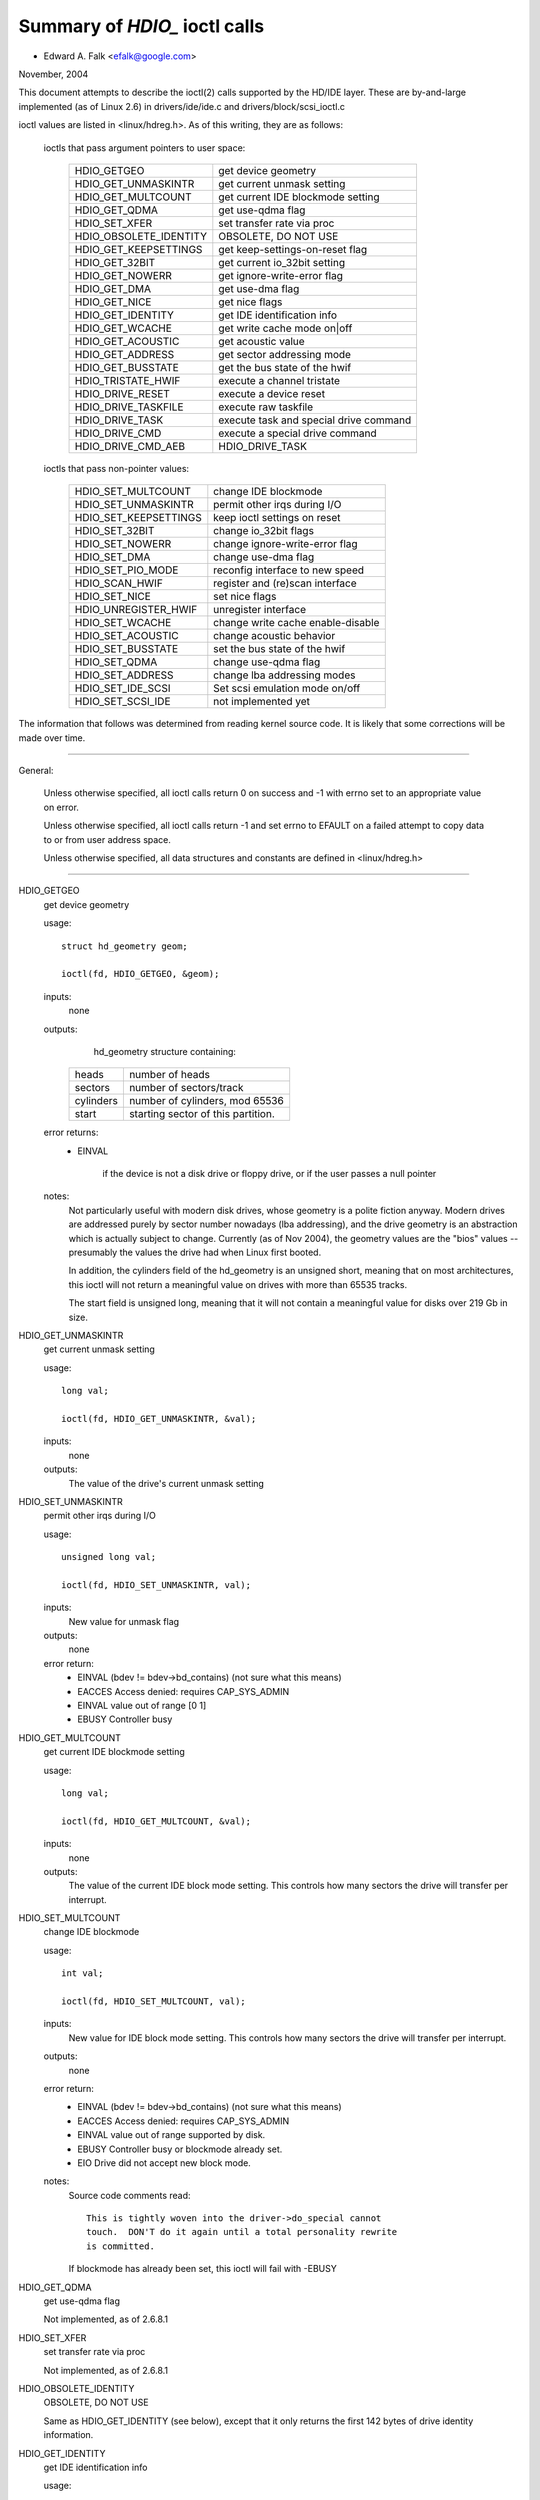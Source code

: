 ==============================
Summary of `HDIO_` ioctl calls
==============================

- Edward A. Falk <efalk@google.com>

November, 2004

This document attempts to describe the ioctl(2) calls supported by
the HD/IDE layer.  These are by-and-large implemented (as of Linux 2.6)
in drivers/ide/ide.c and drivers/block/scsi_ioctl.c

ioctl values are listed in <linux/hdreg.h>.  As of this writing, they
are as follows:

    ioctls that pass argument pointers to user space:

	=======================	=======================================
	HDIO_GETGEO		get device geometry
	HDIO_GET_UNMASKINTR	get current unmask setting
	HDIO_GET_MULTCOUNT	get current IDE blockmode setting
	HDIO_GET_QDMA		get use-qdma flag
	HDIO_SET_XFER		set transfer rate via proc
	HDIO_OBSOLETE_IDENTITY	OBSOLETE, DO NOT USE
	HDIO_GET_KEEPSETTINGS	get keep-settings-on-reset flag
	HDIO_GET_32BIT		get current io_32bit setting
	HDIO_GET_NOWERR		get ignore-write-error flag
	HDIO_GET_DMA		get use-dma flag
	HDIO_GET_NICE		get nice flags
	HDIO_GET_IDENTITY	get IDE identification info
	HDIO_GET_WCACHE		get write cache mode on|off
	HDIO_GET_ACOUSTIC	get acoustic value
	HDIO_GET_ADDRESS	get sector addressing mode
	HDIO_GET_BUSSTATE	get the bus state of the hwif
	HDIO_TRISTATE_HWIF	execute a channel tristate
	HDIO_DRIVE_RESET	execute a device reset
	HDIO_DRIVE_TASKFILE	execute raw taskfile
	HDIO_DRIVE_TASK		execute task and special drive command
	HDIO_DRIVE_CMD		execute a special drive command
	HDIO_DRIVE_CMD_AEB	HDIO_DRIVE_TASK
	=======================	=======================================

    ioctls that pass non-pointer values:

	=======================	=======================================
	HDIO_SET_MULTCOUNT	change IDE blockmode
	HDIO_SET_UNMASKINTR	permit other irqs during I/O
	HDIO_SET_KEEPSETTINGS	keep ioctl settings on reset
	HDIO_SET_32BIT		change io_32bit flags
	HDIO_SET_NOWERR		change ignore-write-error flag
	HDIO_SET_DMA		change use-dma flag
	HDIO_SET_PIO_MODE	reconfig interface to new speed
	HDIO_SCAN_HWIF		register and (re)scan interface
	HDIO_SET_NICE		set nice flags
	HDIO_UNREGISTER_HWIF	unregister interface
	HDIO_SET_WCACHE		change write cache enable-disable
	HDIO_SET_ACOUSTIC	change acoustic behavior
	HDIO_SET_BUSSTATE	set the bus state of the hwif
	HDIO_SET_QDMA		change use-qdma flag
	HDIO_SET_ADDRESS	change lba addressing modes

	HDIO_SET_IDE_SCSI	Set scsi emulation mode on/off
	HDIO_SET_SCSI_IDE	not implemented yet
	=======================	=======================================


The information that follows was determined from reading kernel source
code.  It is likely that some corrections will be made over time.

------------------------------------------------------------------------------

General:

	Unless otherwise specified, all ioctl calls return 0 on success
	and -1 with errno set to an appropriate value on error.

	Unless otherwise specified, all ioctl calls return -1 and set
	errno to EFAULT on a failed attempt to copy data to or from user
	address space.

	Unless otherwise specified, all data structures and constants
	are defined in <linux/hdreg.h>

------------------------------------------------------------------------------

HDIO_GETGEO
	get device geometry


	usage::

	  struct hd_geometry geom;

	  ioctl(fd, HDIO_GETGEO, &geom);


	inputs:
		none



	outputs:
		hd_geometry structure containing:


	    =========	==================================
	    heads	number of heads
	    sectors	number of sectors/track
	    cylinders	number of cylinders, mod 65536
	    start	starting sector of this partition.
	    =========	==================================


	error returns:
	  - EINVAL

			if the device is not a disk drive or floppy drive,
			or if the user passes a null pointer


	notes:
		Not particularly useful with modern disk drives, whose geometry
		is a polite fiction anyway.  Modern drives are addressed
		purely by sector number nowadays (lba addressing), and the
		drive geometry is an abstraction which is actually subject
		to change.  Currently (as of Nov 2004), the geometry values
		are the "bios" values -- presumably the values the drive had
		when Linux first booted.

		In addition, the cylinders field of the hd_geometry is an
		unsigned short, meaning that on most architectures, this
		ioctl will not return a meaningful value on drives with more
		than 65535 tracks.

		The start field is unsigned long, meaning that it will not
		contain a meaningful value for disks over 219 Gb in size.




HDIO_GET_UNMASKINTR
	get current unmask setting


	usage::

	  long val;

	  ioctl(fd, HDIO_GET_UNMASKINTR, &val);

	inputs:
		none



	outputs:
		The value of the drive's current unmask setting





HDIO_SET_UNMASKINTR
	permit other irqs during I/O


	usage::

	  unsigned long val;

	  ioctl(fd, HDIO_SET_UNMASKINTR, val);

	inputs:
		New value for unmask flag



	outputs:
		none



	error return:
	  - EINVAL	(bdev != bdev->bd_contains) (not sure what this means)
	  - EACCES	Access denied:  requires CAP_SYS_ADMIN
	  - EINVAL	value out of range [0 1]
	  - EBUSY	Controller busy




HDIO_GET_MULTCOUNT
	get current IDE blockmode setting


	usage::

	  long val;

	  ioctl(fd, HDIO_GET_MULTCOUNT, &val);

	inputs:
		none



	outputs:
		The value of the current IDE block mode setting.  This
		controls how many sectors the drive will transfer per
		interrupt.



HDIO_SET_MULTCOUNT
	change IDE blockmode


	usage::

	  int val;

	  ioctl(fd, HDIO_SET_MULTCOUNT, val);

	inputs:
		New value for IDE block mode setting.  This controls how many
		sectors the drive will transfer per interrupt.

	outputs:
		none



	error return:
	  - EINVAL	(bdev != bdev->bd_contains) (not sure what this means)
	  - EACCES	Access denied:  requires CAP_SYS_ADMIN
	  - EINVAL	value out of range supported by disk.
	  - EBUSY	Controller busy or blockmode already set.
	  - EIO		Drive did not accept new block mode.

	notes:
	  Source code comments read::

	    This is tightly woven into the driver->do_special cannot
	    touch.  DON'T do it again until a total personality rewrite
	    is committed.

	  If blockmode has already been set, this ioctl will fail with
	  -EBUSY



HDIO_GET_QDMA
	get use-qdma flag


	Not implemented, as of 2.6.8.1



HDIO_SET_XFER
	set transfer rate via proc


	Not implemented, as of 2.6.8.1



HDIO_OBSOLETE_IDENTITY
	OBSOLETE, DO NOT USE


	Same as HDIO_GET_IDENTITY (see below), except that it only
	returns the first 142 bytes of drive identity information.



HDIO_GET_IDENTITY
	get IDE identification info


	usage::

	  unsigned char identity[512];

	  ioctl(fd, HDIO_GET_IDENTITY, identity);

	inputs:
		none



	outputs:
		ATA drive identity information.  For full description, see
		the IDENTIFY DEVICE and IDENTIFY PACKET DEVICE commands in
		the ATA specification.

	error returns:
	  - EINVAL	(bdev != bdev->bd_contains) (not sure what this means)
	  - ENOMSG	IDENTIFY DEVICE information not available

	notes:
		Returns information that was obtained when the drive was
		probed.  Some of this information is subject to change, and
		this ioctl does not re-probe the drive to update the
		information.

		This information is also available from /proc/ide/hdX/identify



HDIO_GET_KEEPSETTINGS
	get keep-settings-on-reset flag


	usage::

	  long val;

	  ioctl(fd, HDIO_GET_KEEPSETTINGS, &val);

	inputs:
		none



	outputs:
		The value of the current "keep settings" flag



	notes:
		When set, indicates that kernel should restore settings
		after a drive reset.



HDIO_SET_KEEPSETTINGS
	keep ioctl settings on reset


	usage::

	  long val;

	  ioctl(fd, HDIO_SET_KEEPSETTINGS, val);

	inputs:
		New value for keep_settings flag



	outputs:
		none



	error return:
	  - EINVAL	(bdev != bdev->bd_contains) (not sure what this means)
	  - EACCES	Access denied:  requires CAP_SYS_ADMIN
	  - EINVAL	value out of range [0 1]
	  - EBUSY		Controller busy



HDIO_GET_32BIT
	get current io_32bit setting


	usage::

	  long val;

	  ioctl(fd, HDIO_GET_32BIT, &val);

	inputs:
		none



	outputs:
		The value of the current io_32bit setting



	notes:
		0=16-bit, 1=32-bit, 2,3 = 32bit+sync





HDIO_GET_NOWERR
	get ignore-write-error flag


	usage::

	  long val;

	  ioctl(fd, HDIO_GET_NOWERR, &val);

	inputs:
		none



	outputs:
		The value of the current ignore-write-error flag





HDIO_GET_DMA
	get use-dma flag


	usage::

	  long val;

	  ioctl(fd, HDIO_GET_DMA, &val);

	inputs:
		none



	outputs:
		The value of the current use-dma flag





HDIO_GET_NICE
	get nice flags


	usage::

	  long nice;

	  ioctl(fd, HDIO_GET_NICE, &nice);

	inputs:
		none



	outputs:
		The drive's "nice" values.



	notes:
		Per-drive flags which determine when the system will give more
		bandwidth to other devices sharing the same IDE bus.

		See <linux/hdreg.h>, near symbol IDE_NICE_DSC_OVERLAP.




HDIO_SET_NICE
	set nice flags


	usage::

	  unsigned long nice;

	  ...
	  ioctl(fd, HDIO_SET_NICE, nice);

	inputs:
		bitmask of nice flags.



	outputs:
		none



	error returns:
	  - EACCES	Access denied:  requires CAP_SYS_ADMIN
	  - EPERM	Flags other than DSC_OVERLAP and NICE_1 set.
	  - EPERM	DSC_OVERLAP specified but not supported by drive

	notes:
		This ioctl sets the DSC_OVERLAP and NICE_1 flags from values
		provided by the user.

		Nice flags are listed in <linux/hdreg.h>, starting with
		IDE_NICE_DSC_OVERLAP.  These values represent shifts.





HDIO_GET_WCACHE
	get write cache mode on|off


	usage::

	  long val;

	  ioctl(fd, HDIO_GET_WCACHE, &val);

	inputs:
		none



	outputs:
		The value of the current write cache mode





HDIO_GET_ACOUSTIC
	get acoustic value


	usage::

	  long val;

	  ioctl(fd, HDIO_GET_ACOUSTIC, &val);

	inputs:
		none



	outputs:
		The value of the current acoustic settings



	notes:
		See HDIO_SET_ACOUSTIC





HDIO_GET_ADDRESS
	usage::


	  long val;

	  ioctl(fd, HDIO_GET_ADDRESS, &val);

	inputs:
		none



	outputs:
		The value of the current addressing mode:

	    =  ===================
	    0  28-bit
	    1  48-bit
	    2  48-bit doing 28-bit
	    3  64-bit
	    =  ===================



HDIO_GET_BUSSTATE
	get the bus state of the hwif


	usage::

	  long state;

	  ioctl(fd, HDIO_SCAN_HWIF, &state);

	inputs:
		none



	outputs:
		Current power state of the IDE bus.  One of BUSSTATE_OFF,
		BUSSTATE_ON, or BUSSTATE_TRISTATE

	error returns:
	  - EACCES	Access denied:  requires CAP_SYS_ADMIN




HDIO_SET_BUSSTATE
	set the bus state of the hwif


	usage::

	  int state;

	  ...
	  ioctl(fd, HDIO_SCAN_HWIF, state);

	inputs:
		Desired IDE power state.  One of BUSSTATE_OFF, BUSSTATE_ON,
		or BUSSTATE_TRISTATE

	outputs:
		none



	error returns:
	  - EACCES	Access denied:  requires CAP_SYS_RAWIO
	  - EOPNOTSUPP	Hardware interface does not support bus power control




HDIO_TRISTATE_HWIF
	execute a channel tristate


	Not implemented, as of 2.6.8.1.  See HDIO_SET_BUSSTATE



HDIO_DRIVE_RESET
	execute a device reset


	usage::

	  int args[3]

	  ...
	  ioctl(fd, HDIO_DRIVE_RESET, args);

	inputs:
		none



	outputs:
		none



	error returns:
	  - EACCES	Access denied:  requires CAP_SYS_ADMIN
	  - ENXIO	No such device:	phy dead or ctl_addr == 0
	  - EIO		I/O error:	reset timed out or hardware error

	notes:

	  - Execute a reset on the device as soon as the current IO
	    operation has completed.

	  - Executes an ATAPI soft reset if applicable, otherwise
	    executes an ATA soft reset on the controller.



HDIO_DRIVE_TASKFILE
	execute raw taskfile


	Note:
		If you don't have a copy of the ANSI ATA specification
		handy, you should probably ignore this ioctl.

	- Execute an ATA disk command directly by writing the "taskfile"
	  registers of the drive.  Requires ADMIN and RAWIO access
	  privileges.

	usage::

	  struct {

	    ide_task_request_t req_task;
	    u8 outbuf[OUTPUT_SIZE];
	    u8 inbuf[INPUT_SIZE];
	  } task;
	  memset(&task.req_task, 0, sizeof(task.req_task));
	  task.req_task.out_size = sizeof(task.outbuf);
	  task.req_task.in_size = sizeof(task.inbuf);
	  ...
	  ioctl(fd, HDIO_DRIVE_TASKFILE, &task);
	  ...

	inputs:

	  (See below for details on memory area passed to ioctl.)

	  ============	===================================================
	  io_ports[8]	values to be written to taskfile registers
	  hob_ports[8]	high-order bytes, for extended commands.
	  out_flags	flags indicating which registers are valid
	  in_flags	flags indicating which registers should be returned
	  data_phase	see below
	  req_cmd	command type to be executed
	  out_size	size of output buffer
	  outbuf	buffer of data to be transmitted to disk
	  inbuf		buffer of data to be received from disk (see [1])
	  ============	===================================================

	outputs:

	  ===========	====================================================
	  io_ports[]	values returned in the taskfile registers
	  hob_ports[]	high-order bytes, for extended commands.
	  out_flags	flags indicating which registers are valid (see [2])
	  in_flags	flags indicating which registers should be returned
	  outbuf	buffer of data to be transmitted to disk (see [1])
	  inbuf		buffer of data to be received from disk
	  ===========	====================================================

	error returns:
	  - EACCES	CAP_SYS_ADMIN or CAP_SYS_RAWIO privilege not set.
	  - ENOMSG	Device is not a disk drive.
	  - ENOMEM	Unable to allocate memory for task
	  - EFAULT	req_cmd == TASKFILE_IN_OUT (not implemented as of 2.6.8)
	  - EPERM

			req_cmd == TASKFILE_MULTI_OUT and drive
			multi-count not yet set.
	  - EIO		Drive failed the command.

	notes:

	  [1] READ THE FOLLOWING NOTES *CAREFULLY*.  THIS IOCTL IS
	  FULL OF GOTCHAS.  Extreme caution should be used with using
	  this ioctl.  A mistake can easily corrupt data or hang the
	  system.

	  [2] Both the input and output buffers are copied from the
	  user and written back to the user, even when not used.

	  [3] If one or more bits are set in out_flags and in_flags is
	  zero, the following values are used for in_flags.all and
	  written back into in_flags on completion.

	   * IDE_TASKFILE_STD_IN_FLAGS | (IDE_HOB_STD_IN_FLAGS << 8)
	     if LBA48 addressing is enabled for the drive
	   * IDE_TASKFILE_STD_IN_FLAGS
	     if CHS/LBA28

	  The association between in_flags.all and each enable
	  bitfield flips depending on endianness; fortunately, TASKFILE
	  only uses inflags.b.data bit and ignores all other bits.
	  The end result is that, on any endian machines, it has no
	  effect other than modifying in_flags on completion.

	  [4] The default value of SELECT is (0xa0|DEV_bit|LBA_bit)
	  except for four drives per port chipsets.  For four drives
	  per port chipsets, it's (0xa0|DEV_bit|LBA_bit) for the first
	  pair and (0x80|DEV_bit|LBA_bit) for the second pair.

	  [5] The argument to the ioctl is a pointer to a region of
	  memory containing a ide_task_request_t structure, followed
	  by an optional buffer of data to be transmitted to the
	  drive, followed by an optional buffer to receive data from
	  the drive.

	  Command is passed to the disk drive via the ide_task_request_t
	  structure, which contains these fields:

	    ============	===============================================
	    io_ports[8]		values for the taskfile registers
	    hob_ports[8]	high-order bytes, for extended commands
	    out_flags		flags indicating which entries in the
				io_ports[] and hob_ports[] arrays
				contain valid values.  Type ide_reg_valid_t.
	    in_flags		flags indicating which entries in the
				io_ports[] and hob_ports[] arrays
				are expected to contain valid values
				on return.
	    data_phase		See below
	    req_cmd		Command type, see below
	    out_size		output (user->drive) buffer size, bytes
	    in_size		input (drive->user) buffer size, bytes
	    ============	===============================================

	  When out_flags is zero, the following registers are loaded.

	    ============	===============================================
	    HOB_FEATURE		If the drive supports LBA48
	    HOB_NSECTOR		If the drive supports LBA48
	    HOB_SECTOR		If the drive supports LBA48
	    HOB_LCYL		If the drive supports LBA48
	    HOB_HCYL		If the drive supports LBA48
	    FEATURE
	    NSECTOR
	    SECTOR
	    LCYL
	    HCYL
	    SELECT		First, masked with 0xE0 if LBA48, 0xEF
				otherwise; then, or'ed with the default
				value of SELECT.
	    ============	===============================================

	  If any bit in out_flags is set, the following registers are loaded.

	    ============	===============================================
	    HOB_DATA		If out_flags.b.data is set.  HOB_DATA will
				travel on DD8-DD15 on little endian machines
				and on DD0-DD7 on big endian machines.
	    DATA		If out_flags.b.data is set.  DATA will
				travel on DD0-DD7 on little endian machines
				and on DD8-DD15 on big endian machines.
	    HOB_NSECTOR		If out_flags.b.nsector_hob is set
	    HOB_SECTOR		If out_flags.b.sector_hob is set
	    HOB_LCYL		If out_flags.b.lcyl_hob is set
	    HOB_HCYL		If out_flags.b.hcyl_hob is set
	    FEATURE		If out_flags.b.feature is set
	    NSECTOR		If out_flags.b.nsector is set
	    SECTOR		If out_flags.b.sector is set
	    LCYL		If out_flags.b.lcyl is set
	    HCYL		If out_flags.b.hcyl is set
	    SELECT		Or'ed with the default value of SELECT and
				loaded regardless of out_flags.b.select.
	    ============	===============================================

	  Taskfile registers are read back from the drive into
	  {io|hob}_ports[] after the command completes iff one of the
	  following conditions is met; otherwise, the original values
	  will be written back, unchanged.

	    1. The drive fails the command (EIO).
	    2. One or more than one bits are set in out_flags.
	    3. The requested data_phase is TASKFILE_NO_DATA.

	    ============	===============================================
	    HOB_DATA		If in_flags.b.data is set.  It will contain
				DD8-DD15 on little endian machines and
				DD0-DD7 on big endian machines.
	    DATA		If in_flags.b.data is set.  It will contain
				DD0-DD7 on little endian machines and
				DD8-DD15 on big endian machines.
	    HOB_FEATURE		If the drive supports LBA48
	    HOB_NSECTOR		If the drive supports LBA48
	    HOB_SECTOR		If the drive supports LBA48
	    HOB_LCYL		If the drive supports LBA48
	    HOB_HCYL		If the drive supports LBA48
	    NSECTOR
	    SECTOR
	    LCYL
	    HCYL
	    ============	===============================================

	  The data_phase field describes the data transfer to be
	  performed.  Value is one of:

	    ===================        ========================================
	    TASKFILE_IN
	    TASKFILE_MULTI_IN
	    TASKFILE_OUT
	    TASKFILE_MULTI_OUT
	    TASKFILE_IN_OUT
	    TASKFILE_IN_DMA
	    TASKFILE_IN_DMAQ		== IN_DMA (queueing not supported)
	    TASKFILE_OUT_DMA
	    TASKFILE_OUT_DMAQ		== OUT_DMA (queueing not supported)
	    TASKFILE_P_IN		unimplemented
	    TASKFILE_P_IN_DMA		unimplemented
	    TASKFILE_P_IN_DMAQ		unimplemented
	    TASKFILE_P_OUT		unimplemented
	    TASKFILE_P_OUT_DMA		unimplemented
	    TASKFILE_P_OUT_DMAQ		unimplemented
	    ===================        ========================================

	  The req_cmd field classifies the command type.  It may be
	  one of:

	    ========================    =======================================
	    IDE_DRIVE_TASK_NO_DATA
	    IDE_DRIVE_TASK_SET_XFER	unimplemented
	    IDE_DRIVE_TASK_IN
	    IDE_DRIVE_TASK_OUT		unimplemented
	    IDE_DRIVE_TASK_RAW_WRITE
	    ========================    =======================================

	  [6] Do not access {in|out}_flags->all except for resetting
	  all the bits.  Always access individual bit fields.  ->all
	  value will flip depending on endianness.  For the same
	  reason, do not use IDE_{TASKFILE|HOB}_STD_{OUT|IN}_FLAGS
	  constants defined in hdreg.h.



HDIO_DRIVE_CMD
	execute a special drive command


	Note:  If you don't have a copy of the ANSI ATA specification
	handy, you should probably ignore this ioctl.

	usage::

	  u8 args[4+XFER_SIZE];

	  ...
	  ioctl(fd, HDIO_DRIVE_CMD, args);

	inputs:
	    Commands other than WIN_SMART:

	    =======     =======
	    args[0]	COMMAND
	    args[1]	NSECTOR
	    args[2]	FEATURE
	    args[3]	NSECTOR
	    =======     =======

	    WIN_SMART:

	    =======     =======
	    args[0]	COMMAND
	    args[1]	SECTOR
	    args[2]	FEATURE
	    args[3]	NSECTOR
	    =======     =======

	outputs:
		args[] buffer is filled with register values followed by any


	  data returned by the disk.

	    ========	====================================================
	    args[0]	status
	    args[1]	error
	    args[2]	NSECTOR
	    args[3]	undefined
	    args[4+]	NSECTOR * 512 bytes of data returned by the command.
	    ========	====================================================

	error returns:
	  - EACCES	Access denied:  requires CAP_SYS_RAWIO
	  - ENOMEM	Unable to allocate memory for task
	  - EIO		Drive reports error

	notes:

	  [1] For commands other than WIN_SMART, args[1] should equal
	  args[3].  SECTOR, LCYL and HCYL are undefined.  For
	  WIN_SMART, 0x4f and 0xc2 are loaded into LCYL and HCYL
	  respectively.  In both cases SELECT will contain the default
	  value for the drive.  Please refer to HDIO_DRIVE_TASKFILE
	  notes for the default value of SELECT.

	  [2] If NSECTOR value is greater than zero and the drive sets
	  DRQ when interrupting for the command, NSECTOR * 512 bytes
	  are read from the device into the area following NSECTOR.
	  In the above example, the area would be
	  args[4..4+XFER_SIZE].  16bit PIO is used regardless of
	  HDIO_SET_32BIT setting.

	  [3] If COMMAND == WIN_SETFEATURES && FEATURE == SETFEATURES_XFER
	  && NSECTOR >= XFER_SW_DMA_0 && the drive supports any DMA
	  mode, IDE driver will try to tune the transfer mode of the
	  drive accordingly.



HDIO_DRIVE_TASK
	execute task and special drive command


	Note:  If you don't have a copy of the ANSI ATA specification
	handy, you should probably ignore this ioctl.

	usage::

	  u8 args[7];

	  ...
	  ioctl(fd, HDIO_DRIVE_TASK, args);

	inputs:
	    Taskfile register values:

	    =======	=======
	    args[0]	COMMAND
	    args[1]	FEATURE
	    args[2]	NSECTOR
	    args[3]	SECTOR
	    args[4]	LCYL
	    args[5]	HCYL
	    args[6]	SELECT
	    =======	=======

	outputs:
	    Taskfile register values:


	    =======	=======
	    args[0]	status
	    args[1]	error
	    args[2]	NSECTOR
	    args[3]	SECTOR
	    args[4]	LCYL
	    args[5]	HCYL
	    args[6]	SELECT
	    =======	=======

	error returns:
	  - EACCES	Access denied:  requires CAP_SYS_RAWIO
	  - ENOMEM	Unable to allocate memory for task
	  - ENOMSG	Device is not a disk drive.
	  - EIO		Drive failed the command.

	notes:

	  [1] DEV bit (0x10) of SELECT register is ignored and the
	  appropriate value for the drive is used.  All other bits
	  are used unaltered.



HDIO_DRIVE_CMD_AEB
	HDIO_DRIVE_TASK


	Not implemented, as of 2.6.8.1



HDIO_SET_32BIT
	change io_32bit flags


	usage::

	  int val;

	  ioctl(fd, HDIO_SET_32BIT, val);

	inputs:
		New value for io_32bit flag



	outputs:
		none



	error return:
	  - EINVAL	(bdev != bdev->bd_contains) (not sure what this means)
	  - EACCES	Access denied:  requires CAP_SYS_ADMIN
	  - EINVAL	value out of range [0 3]
	  - EBUSY	Controller busy




HDIO_SET_NOWERR
	change ignore-write-error flag


	usage::

	  int val;

	  ioctl(fd, HDIO_SET_NOWERR, val);

	inputs:
		New value for ignore-write-error flag.  Used for ignoring


	  WRERR_STAT

	outputs:
		none



	error return:
	  - EINVAL	(bdev != bdev->bd_contains) (not sure what this means)
	  - EACCES	Access denied:  requires CAP_SYS_ADMIN
	  - EINVAL	value out of range [0 1]
	  - EBUSY		Controller busy



HDIO_SET_DMA
	change use-dma flag


	usage::

	  long val;

	  ioctl(fd, HDIO_SET_DMA, val);

	inputs:
		New value for use-dma flag



	outputs:
		none



	error return:
	  - EINVAL	(bdev != bdev->bd_contains) (not sure what this means)
	  - EACCES	Access denied:  requires CAP_SYS_ADMIN
	  - EINVAL	value out of range [0 1]
	  - EBUSY	Controller busy



HDIO_SET_PIO_MODE
	reconfig interface to new speed


	usage::

	  long val;

	  ioctl(fd, HDIO_SET_PIO_MODE, val);

	inputs:
		New interface speed.



	outputs:
		none



	error return:
	  - EINVAL	(bdev != bdev->bd_contains) (not sure what this means)
	  - EACCES	Access denied:  requires CAP_SYS_ADMIN
	  - EINVAL	value out of range [0 255]
	  - EBUSY	Controller busy



HDIO_SCAN_HWIF
	register and (re)scan interface


	usage::

	  int args[3]

	  ...
	  ioctl(fd, HDIO_SCAN_HWIF, args);

	inputs:

	  =======	=========================
	  args[0]	io address to probe


	  args[1]	control address to probe
	  args[2]	irq number
	  =======	=========================

	outputs:
		none



	error returns:
	  - EACCES	Access denied:  requires CAP_SYS_RAWIO
	  - EIO		Probe failed.

	notes:
		This ioctl initializes the addresses and irq for a disk
		controller, probes for drives, and creates /proc/ide
		interfaces as appropriate.



HDIO_UNREGISTER_HWIF
	unregister interface


	usage::

	  int index;

	  ioctl(fd, HDIO_UNREGISTER_HWIF, index);

	inputs:
		index		index of hardware interface to unregister



	outputs:
		none



	error returns:
	  - EACCES	Access denied:  requires CAP_SYS_RAWIO

	notes:
		This ioctl removes a hardware interface from the kernel.

		Currently (2.6.8) this ioctl silently fails if any drive on
		the interface is busy.



HDIO_SET_WCACHE
	change write cache enable-disable


	usage::

	  int val;

	  ioctl(fd, HDIO_SET_WCACHE, val);

	inputs:
		New value for write cache enable



	outputs:
		none



	error return:
	  - EINVAL	(bdev != bdev->bd_contains) (not sure what this means)
	  - EACCES	Access denied:  requires CAP_SYS_ADMIN
	  - EINVAL	value out of range [0 1]
	  - EBUSY	Controller busy



HDIO_SET_ACOUSTIC
	change acoustic behavior


	usage::

	  int val;

	  ioctl(fd, HDIO_SET_ACOUSTIC, val);

	inputs:
		New value for drive acoustic settings



	outputs:
		none



	error return:
	  - EINVAL	(bdev != bdev->bd_contains) (not sure what this means)
	  - EACCES	Access denied:  requires CAP_SYS_ADMIN
	  - EINVAL	value out of range [0 254]
	  - EBUSY	Controller busy



HDIO_SET_QDMA
	change use-qdma flag


	Not implemented, as of 2.6.8.1



HDIO_SET_ADDRESS
	change lba addressing modes


	usage::

	  int val;

	  ioctl(fd, HDIO_SET_ADDRESS, val);

	inputs:
		New value for addressing mode

	    =   ===================
	    0   28-bit
	    1   48-bit
	    2   48-bit doing 28-bit
	    =   ===================

	outputs:
		none



	error return:
	  - EINVAL	(bdev != bdev->bd_contains) (not sure what this means)
	  - EACCES	Access denied:  requires CAP_SYS_ADMIN
	  - EINVAL	value out of range [0 2]
	  - EBUSY		Controller busy
	  - EIO		Drive does not support lba48 mode.


HDIO_SET_IDE_SCSI
	usage::


	  long val;

	  ioctl(fd, HDIO_SET_IDE_SCSI, val);

	inputs:
		New value for scsi emulation mode (?)



	outputs:
		none



	error return:
	  - EINVAL	(bdev != bdev->bd_contains) (not sure what this means)
	  - EACCES	Access denied:  requires CAP_SYS_ADMIN
	  - EINVAL	value out of range [0 1]
	  - EBUSY	Controller busy



HDIO_SET_SCSI_IDE
	Not implemented, as of 2.6.8.1
